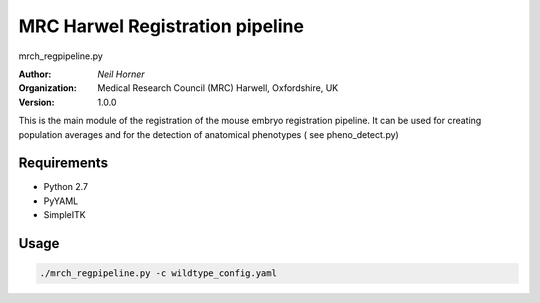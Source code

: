 =====================================================
MRC Harwel Registration pipeline
=====================================================

mrch_regpipeline.py

:Author:
  `Neil Horner`

:Organization:
  Medical Research Council (MRC) Harwell, Oxfordshire, UK

:Version: 1.0.0

This is the main module of the registration of the mouse embryo registration pipeline.  It can be used for creating population averages and for the detection of anatomical phenotypes ( see pheno_detect.py)



Requirements
------------
* Python 2.7
* PyYAML
* SimpleITK

Usage
-----

.. code-block:: bash

    ./mrch_regpipeline.py -c wildtype_config.yaml


